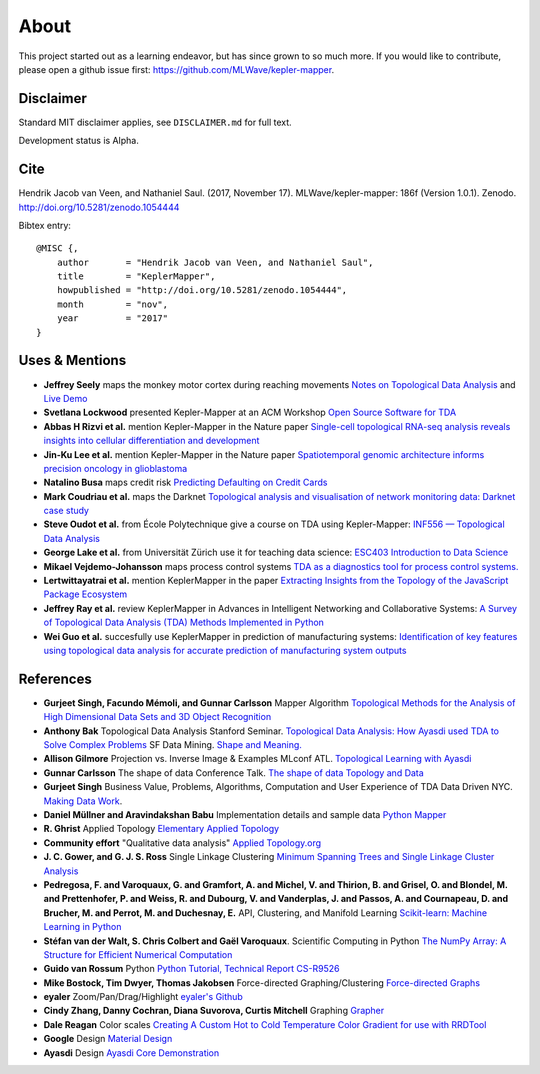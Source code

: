 About
======

This project started out as a learning endeavor, but has since grown to so much more. If you would like to contribute, please open a github issue first: https://github.com/MLWave/kepler-mapper.

Disclaimer
----------

Standard MIT disclaimer applies, see ``DISCLAIMER.md`` for full text.

Development status is Alpha.

Cite
----

Hendrik Jacob van Veen, and Nathaniel Saul. (2017, November 17).
MLWave/kepler-mapper: 186f (Version 1.0.1). Zenodo.
http://doi.org/10.5281/zenodo.1054444



Bibtex entry:


::

    @MISC {,
        author       = "Hendrik Jacob van Veen, and Nathaniel Saul",
        title        = "KeplerMapper",
        howpublished = "http://doi.org/10.5281/zenodo.1054444",
        month        = "nov",
        year         = "2017"
    }


Uses & Mentions
---------------

-  **Jeffrey Seely** maps the monkey motor cortex during reaching
   movements \ `Notes on Topological Data
   Analysis <https://jsseely.github.io/notes/TDA/>`__ and `Live
   Demo <http://www.columbia.edu/~jss2219/tda/m1_na_tt.html>`__
-  **Svetlana Lockwood** presented Kepler-Mapper at an ACM Workshop
   \ `Open Source Software for
   TDA <http://www.sci.utah.edu/~beiwang/acmbcbworkshop2016/slides/SvetlanaLockwood.pdf>`__
-  **Abbas H Rizvi et al.** mention Kepler-Mapper in the Nature paper
   \ `Single-cell topological RNA-seq analysis reveals insights into
   cellular differentiation and
   development <http://www.nature.com/nbt/journal/v35/n6/full/nbt.3854.html>`__
-  **Jin-Ku Lee et al.** mention Kepler-Mapper in the Nature paper
   \ `Spatiotemporal genomic architecture informs precision oncology in
   glioblastoma <http://palgrave.nature.com/ng/journal/v49/n4/full/ng.3806.html>`__
-  **Natalino Busa** maps credit risk \ `Predicting Defaulting on Credit
   Cards <https://www.linkedin.com/pulse/predicting-defaulting-credit-cards-natalino-busa>`__
-  **Mark Coudriau et al.** maps the Darknet \ `Topological analysis and
   visualisation of network monitoring data: Darknet case
   study <https://hal.inria.fr/hal-01403950/document>`__
-  **Steve Oudot et al.** from École Polytechnique give a course on TDA
   using Kepler-Mapper: \ `INF556 — Topological Data
   Analysis <https://moodle.polytechnique.fr/enrol/index.php?id=5053>`__
-  **George Lake et al.** from Universität Zürich use it for teaching
   data science: \ `ESC403 Introduction to Data
   Science <https://s3itwiki.uzh.ch/display/esc403fs2016/ESC403+Introduction+to+Data+Science+-+Spring+2016>`__
-  **Mikael Vejdemo-Johansson** maps process control systems \ `TDA as a
   diagnostics tool for process control
   systems. <http://cv.mikael.johanssons.org/talks/2016-05-epfl.pdf>`__
-  **Lertwittayatrai et al.** mention KeplerMapper in the paper
   \ `Extracting Insights from the Topology of the JavaScript Package
   Ecosystem <https://arxiv.org/abs/1710.00446>`__
-  **Jeffrey Ray et al.** review KeplerMapper in Advances in Intelligent
   Networking and Collaborative Systems: `A Survey of Topological Data
   Analysis (TDA) Methods Implemented in
   Python <https://www.springerprofessional.de/en/a-survey-of-topological-data-analysis-tda-methods-implemented-in/14221146>`__
-  **Wei Guo et al.** succesfully use KeplerMapper in prediction of
   manufacturing systems: `Identification of key features using
   topological data analysis for accurate prediction of manufacturing
   system
   outputs <https://www.researchgate.net/publication/314185934_Identification_of_Key_Features_Using_Topological_Data_Analysis_for_Accurate_Prediction_of_Manufacturing_System_Outputs>`__

References
----------

-  **Gurjeet Singh, Facundo Mémoli, and Gunnar Carlsson** Mapper
   Algorithm `Topological Methods for the Analysis of High Dimensional
   Data Sets and 3D Object
   Recognition <http://www.ayasdi.com/wp-content/uploads/2015/02/Topological_Methods_for_the_Analysis_of_High_Dimensional_Data_Sets_and_3D_Object_Recognition.pdf>`__
-  **Anthony Bak** Topological Data Analysis Stanford Seminar.
   `Topological Data Analysis: How Ayasdi used TDA to Solve Complex
   Problems <https://www.youtube.com/watch?v=x3Hl85OBuc0>`__\  SF Data
   Mining. `Shape and
   Meaning. <https://www.youtube.com/watch?v=4RNpuZydlKY>`__\
-  **Allison Gilmore** Projection vs. Inverse Image & Examples MLconf
   ATL. `Topological Learning with
   Ayasdi <https://www.youtube.com/watch?v=cJ8W0ASsnp0>`__
-  **Gunnar Carlsson** The shape of data Conference Talk. `The shape of
   data <https://www.youtube.com/watch?v=kctyag2Xi8o>`__\  `Topology and
   Data <http://www.ams.org/images/carlsson-notes.pdf>`__
-  **Gurjeet Singh** Business Value, Problems, Algorithms, Computation
   and User Experience of TDA Data Driven NYC. `Making Data
   Work <https://www.youtube.com/watch?v=UZH5xJXJG2I>`__.
-  **Daniel Müllner and Aravindakshan Babu** Implementation details and
   sample data `Python Mapper <http://danifold.net/mapper/index.html>`__
-  **R. Ghrist** Applied Topology `Elementary Applied
   Topology <https://www.math.upenn.edu/~ghrist/notes.html>`__
-  **Community effort** "Qualitative data analysis" `Applied
   Topology.org <http://appliedtopology.org/>`__
-  **J. C. Gower, and G. J. S. Ross** Single Linkage Clustering `Minimum
   Spanning Trees and Single Linkage Cluster
   Analysis <http://www.cs.ucsb.edu/~veronika/MAE/mstSingleLinkage_GowerRoss_1969.pdf>`__
-  **Pedregosa, F. and Varoquaux, G. and Gramfort, A. and Michel, V. and
   Thirion, B. and Grisel, O. and Blondel, M. and Prettenhofer, P. and
   Weiss, R. and Dubourg, V. and Vanderplas, J. and Passos, A. and
   Cournapeau, D. and Brucher, M. and Perrot, M. and Duchesnay, E.**
   API, Clustering, and Manifold Learning `Scikit-learn: Machine
   Learning in Python <http://scikit-learn.org/>`__
-  **Stéfan van der Walt, S. Chris Colbert and Gaël Varoquaux**.
   Scientific Computing in Python `The NumPy Array: A Structure for
   Efficient Numerical
   Computation <https://hal.inria.fr/inria-00564007/document>`__
-  **Guido van Rossum** Python `Python Tutorial, Technical Report
   CS-R9526 <https://ir.cwi.nl/pub/5007/05007D.pdf>`__
-  **Mike Bostock, Tim Dwyer, Thomas Jakobsen** Force-directed
   Graphing/Clustering `Force-directed
   Graphs <http://bl.ocks.org/mbostock/4062045>`__
-  **eyaler** Zoom/Pan/Drag/Highlight `eyaler's
   Github <https://github.com/eyaler>`__
-  **Cindy Zhang, Danny Cochran, Diana Suvorova, Curtis Mitchell**
   Graphing `Grapher <https://github.com/ayasdi/grapher>`__
-  **Dale Reagan** Color scales `Creating A Custom Hot to Cold
   Temperature Color Gradient for use with
   RRDTool <http://web-tech.ga-usa.com/2012/05/creating-a-custom-hot-to-cold-temperature-color-gradient-for-use-with-rrdtool/>`__
-  **Google** Design `Material Design <https://design.google.com/>`__
-  **Ayasdi** Design `Ayasdi Core
   Demonstration <http://www.ayasdi.com/product/core/>`__

